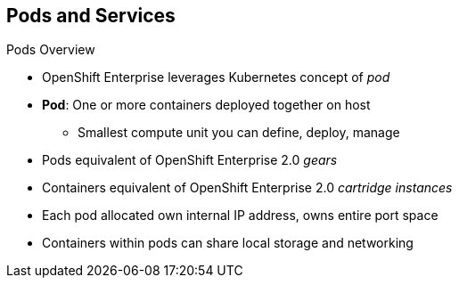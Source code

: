 == Pods and Services
:noaudio:

.Pods Overview

* OpenShift Enterprise leverages Kubernetes concept of _pod_
* *Pod*: One or more containers deployed together on host
** Smallest compute unit you can define, deploy, manage

* Pods equivalent of OpenShift Enterprise 2.0 _gears_
* Containers equivalent of OpenShift Enterprise 2.0 _cartridge instances_

* Each pod allocated own internal IP address, owns entire port space
* Containers within pods can share local storage and networking

ifdef::showscript[]

=== Transcript

OpenShift Enterprise leverages the Kubernetes concept of a _pod_, which is one or more containers deployed together on one host. A pod is the smallest compute unit that you can define, deploy, and manage.

Pods are the rough equivalent of OpenShift Enterprise 2.0 _gears_, while containers are the rough equivalent of OpenShift Enterprise 2.0 _cartridge instances_.

Each pod is allocated its own internal IP address, thus owning its entire port space. Containers within pods can share their local storage and networking.


endif::showscript[]


